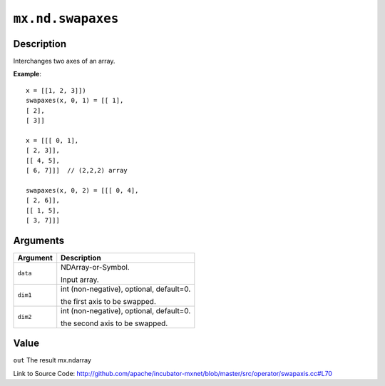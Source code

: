 .. raw:: html



``mx.nd.swapaxes``
====================================

Description
----------------------

Interchanges two axes of an array.

**Example**::
	 
	 x = [[1, 2, 3]])
	 swapaxes(x, 0, 1) = [[ 1],
	 [ 2],
	 [ 3]]
	 
	 x = [[[ 0, 1],
	 [ 2, 3]],
	 [[ 4, 5],
	 [ 6, 7]]]  // (2,2,2) array
	 
	 swapaxes(x, 0, 2) = [[[ 0, 4],
	 [ 2, 6]],
	 [[ 1, 5],
	 [ 3, 7]]]
	 


Arguments
------------------

+----------------------------------------+------------------------------------------------------------+
| Argument                               | Description                                                |
+========================================+============================================================+
| ``data``                               | NDArray-or-Symbol.                                         |
|                                        |                                                            |
|                                        | Input array.                                               |
+----------------------------------------+------------------------------------------------------------+
| ``dim1``                               | int (non-negative), optional, default=0.                   |
|                                        |                                                            |
|                                        | the first axis to be swapped.                              |
+----------------------------------------+------------------------------------------------------------+
| ``dim2``                               | int (non-negative), optional, default=0.                   |
|                                        |                                                            |
|                                        | the second axis to be swapped.                             |
+----------------------------------------+------------------------------------------------------------+

Value
----------

``out`` The result mx.ndarray


Link to Source Code: http://github.com/apache/incubator-mxnet/blob/master/src/operator/swapaxis.cc#L70


.. disqus::
   :disqus_identifier: mx.nd.swapaxes
